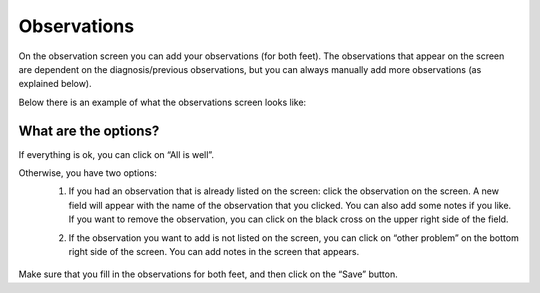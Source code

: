 ############
Observations
############

On the observation screen you can add your observations (for both feet). The observations that appear on the screen are dependent on the diagnosis/previous observations, but you can always manually add more observations (as explained below). 

Below there is an example of what the observations screen looks like:


.. image:: images/Observations.JPG
   :scale: 80 %


What are the options?
---------

If everything is ok, you can click on “All is well”. 

.. image:: images/Observations_1.JPG
   :scale: 80 %


Otherwise, you have two options:
   1. If you had an observation that is already listed on the screen: click the observation on the screen. A new field will appear with the name of the observation that you clicked. You can also add some notes if you like. If you want to remove the observation, you can click on the black cross on the upper right side of the field.
   
   .. image:: images/Observations_2.JPG
      :scale: 80 %
   
   
   .. image:: images/Observations_3.JPG
      :scale: 80 %
   
   
   2. If the observation you want to add is not listed on the screen, you can click on “other problem” on the bottom right side of the screen. You can add notes in the screen that appears.
   
    .. image:: images/Observations_4.JPG
      :scale: 80 %


Make sure that you fill in the observations for both feet, and then click on the “Save” button. 
   
 
